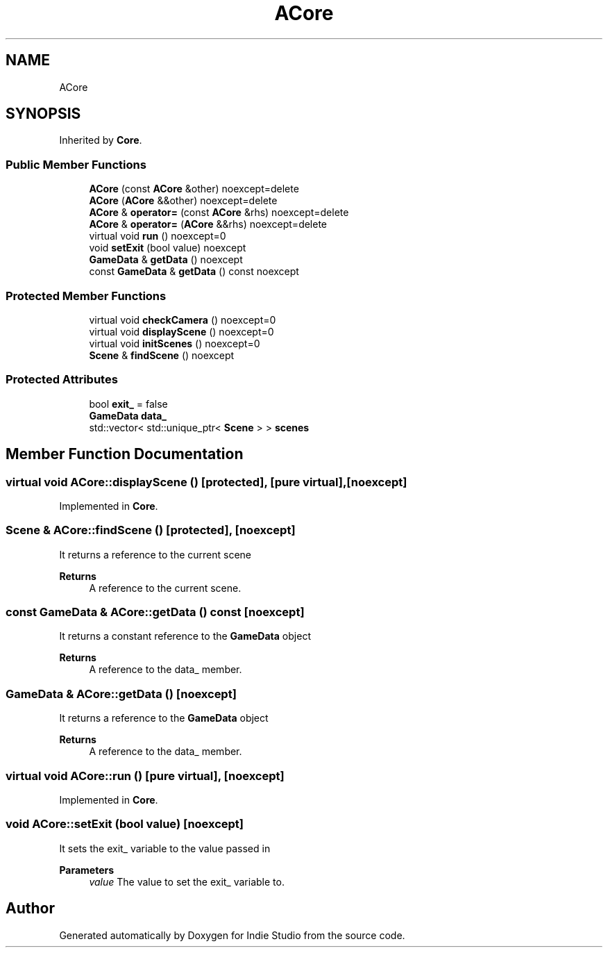 .TH "ACore" 3 "Wed Jun 15 2022" "Version 1.0" "Indie Studio" \" -*- nroff -*-
.ad l
.nh
.SH NAME
ACore
.SH SYNOPSIS
.br
.PP
.PP
Inherited by \fBCore\fP\&.
.SS "Public Member Functions"

.in +1c
.ti -1c
.RI "\fBACore\fP (const \fBACore\fP &other) noexcept=delete"
.br
.ti -1c
.RI "\fBACore\fP (\fBACore\fP &&other) noexcept=delete"
.br
.ti -1c
.RI "\fBACore\fP & \fBoperator=\fP (const \fBACore\fP &rhs) noexcept=delete"
.br
.ti -1c
.RI "\fBACore\fP & \fBoperator=\fP (\fBACore\fP &&rhs) noexcept=delete"
.br
.ti -1c
.RI "virtual void \fBrun\fP () noexcept=0"
.br
.ti -1c
.RI "void \fBsetExit\fP (bool value) noexcept"
.br
.ti -1c
.RI "\fBGameData\fP & \fBgetData\fP () noexcept"
.br
.ti -1c
.RI "const \fBGameData\fP & \fBgetData\fP () const noexcept"
.br
.in -1c
.SS "Protected Member Functions"

.in +1c
.ti -1c
.RI "virtual void \fBcheckCamera\fP () noexcept=0"
.br
.ti -1c
.RI "virtual void \fBdisplayScene\fP () noexcept=0"
.br
.ti -1c
.RI "virtual void \fBinitScenes\fP () noexcept=0"
.br
.ti -1c
.RI "\fBScene\fP & \fBfindScene\fP () noexcept"
.br
.in -1c
.SS "Protected Attributes"

.in +1c
.ti -1c
.RI "bool \fBexit_\fP = false"
.br
.ti -1c
.RI "\fBGameData\fP \fBdata_\fP"
.br
.ti -1c
.RI "std::vector< std::unique_ptr< \fBScene\fP > > \fBscenes\fP"
.br
.in -1c
.SH "Member Function Documentation"
.PP 
.SS "virtual void ACore::displayScene ()\fC [protected]\fP, \fC [pure virtual]\fP, \fC [noexcept]\fP"

.PP
Implemented in \fBCore\fP\&.
.SS "\fBScene\fP & ACore::findScene ()\fC [protected]\fP, \fC [noexcept]\fP"
It returns a reference to the current scene
.PP
\fBReturns\fP
.RS 4
A reference to the current scene\&. 
.RE
.PP

.SS "const \fBGameData\fP & ACore::getData () const\fC [noexcept]\fP"
It returns a constant reference to the \fBGameData\fP object
.PP
\fBReturns\fP
.RS 4
A reference to the data_ member\&. 
.RE
.PP

.SS "\fBGameData\fP & ACore::getData ()\fC [noexcept]\fP"
It returns a reference to the \fBGameData\fP object
.PP
\fBReturns\fP
.RS 4
A reference to the data_ member\&. 
.RE
.PP

.SS "virtual void ACore::run ()\fC [pure virtual]\fP, \fC [noexcept]\fP"

.PP
Implemented in \fBCore\fP\&.
.SS "void ACore::setExit (bool value)\fC [noexcept]\fP"
It sets the exit_ variable to the value passed in
.PP
\fBParameters\fP
.RS 4
\fIvalue\fP The value to set the exit_ variable to\&. 
.RE
.PP


.SH "Author"
.PP 
Generated automatically by Doxygen for Indie Studio from the source code\&.
